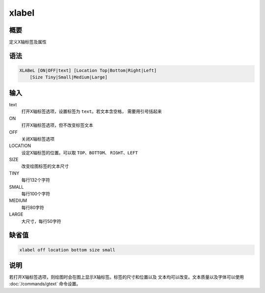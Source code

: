 xlabel
======

概要
----

定义X轴标签及属性

语法
----

.. code:: bash

    XLABeL [ON|OFF|text] [Location Top|Bottom|Right|Left]
        [Size Tiny|Small|Medium|Large]

输入
----

text
    打开X轴标签选项，设置标签为 ``text``\ 。若文本含空格，
    需要用引号括起来

ON
    打开X轴标签选项，但不改变标签文本

OFF
    关闭X轴标签选项

LOCATION
    设定X轴标签的位置。可以取 ``TOP``\ 、\ ``BOTTOM``\ 、
    ``RIGHT``\ 、\ ``LEFT``

SIZE
    改变绘图标签的文本尺寸

TINY
    每行132个字符

SMALL
    每行100个字符

MEDIUM
    每行80字符

LARGE
    大尺寸，每行50字符

缺省值
------

.. code:: bash

    xlabel off location bottom size small

说明
----

若打开X轴标签选项，则绘图时会在图上显示X轴标签。标签的尺寸和位置以及
文本均可以改变。文本质量以及字体可以使用 :doc:`/commands/gtext` 
命令设置。
